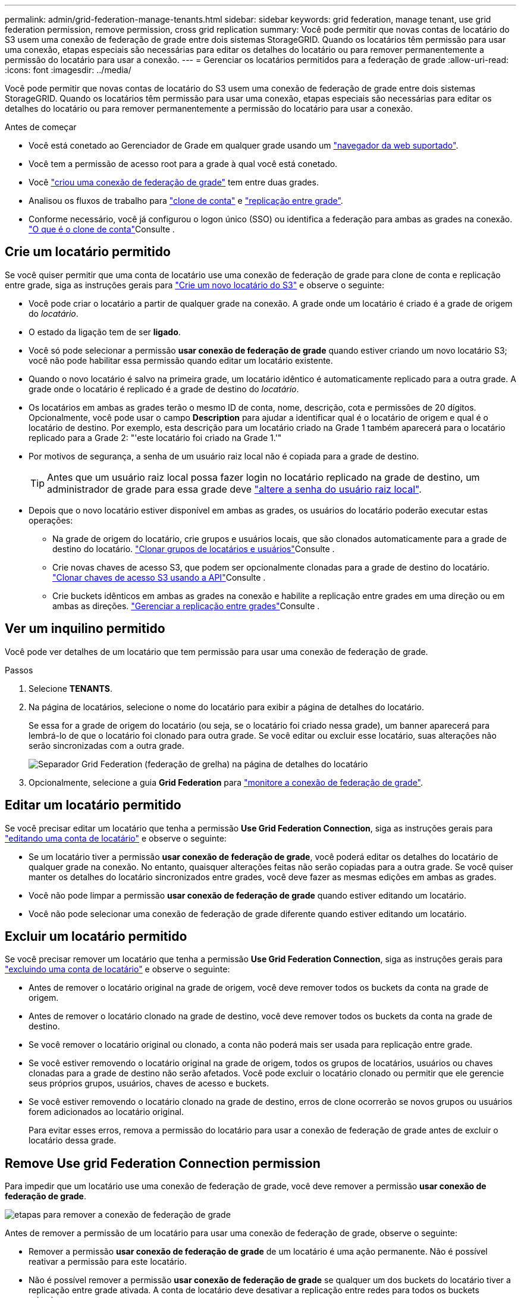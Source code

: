 ---
permalink: admin/grid-federation-manage-tenants.html 
sidebar: sidebar 
keywords: grid federation, manage tenant, use grid federation permission, remove permission, cross grid replication 
summary: Você pode permitir que novas contas de locatário do S3 usem uma conexão de federação de grade entre dois sistemas StorageGRID. Quando os locatários têm permissão para usar uma conexão, etapas especiais são necessárias para editar os detalhes do locatário ou para remover permanentemente a permissão do locatário para usar a conexão. 
---
= Gerenciar os locatários permitidos para a federação de grade
:allow-uri-read: 
:icons: font
:imagesdir: ../media/


[role="lead"]
Você pode permitir que novas contas de locatário do S3 usem uma conexão de federação de grade entre dois sistemas StorageGRID. Quando os locatários têm permissão para usar uma conexão, etapas especiais são necessárias para editar os detalhes do locatário ou para remover permanentemente a permissão do locatário para usar a conexão.

.Antes de começar
* Você está conetado ao Gerenciador de Grade em qualquer grade usando um link:../admin/web-browser-requirements.html["navegador da web suportado"].
* Você tem a permissão de acesso root para a grade à qual você está conetado.
* Você link:grid-federation-create-connection.html["criou uma conexão de federação de grade"] tem entre duas grades.
* Analisou os fluxos de trabalho para link:grid-federation-what-is-account-clone.html["clone de conta"] e link:grid-federation-what-is-cross-grid-replication.html["replicação entre grade"].
* Conforme necessário, você já configurou o logon único (SSO) ou identifica a federação para ambas as grades na conexão. link:grid-federation-what-is-account-clone.html["O que é o clone de conta"]Consulte .




== Crie um locatário permitido

Se você quiser permitir que uma conta de locatário use uma conexão de federação de grade para clone de conta e replicação entre grade, siga as instruções gerais para link:creating-tenant-account.html["Crie um novo locatário do S3"] e observe o seguinte:

* Você pode criar o locatário a partir de qualquer grade na conexão. A grade onde um locatário é criado é a grade de origem do _locatário_.
* O estado da ligação tem de ser *ligado*.
* Você só pode selecionar a permissão *usar conexão de federação de grade* quando estiver criando um novo locatário S3; você não pode habilitar essa permissão quando editar um locatário existente.
* Quando o novo locatário é salvo na primeira grade, um locatário idêntico é automaticamente replicado para a outra grade. A grade onde o locatário é replicado é a grade de destino do _locatário_.
* Os locatários em ambas as grades terão o mesmo ID de conta, nome, descrição, cota e permissões de 20 dígitos. Opcionalmente, você pode usar o campo *Description* para ajudar a identificar qual é o locatário de origem e qual é o locatário de destino. Por exemplo, esta descrição para um locatário criado na Grade 1 também aparecerá para o locatário replicado para a Grade 2: "'este locatário foi criado na Grade 1.'"
* Por motivos de segurança, a senha de um usuário raiz local não é copiada para a grade de destino.
+

TIP: Antes que um usuário raiz local possa fazer login no locatário replicado na grade de destino, um administrador de grade para essa grade deve link:changing-password-for-tenant-local-root-user.html["altere a senha do usuário raiz local"].

* Depois que o novo locatário estiver disponível em ambas as grades, os usuários do locatário poderão executar estas operações:
+
** Na grade de origem do locatário, crie grupos e usuários locais, que são clonados automaticamente para a grade de destino do locatário. link:../tenant/grid-federation-account-clone.html["Clonar grupos de locatários e usuários"]Consulte .
** Crie novas chaves de acesso S3, que podem ser opcionalmente clonadas para a grade de destino do locatário. link:../tenant/grid-federation-clone-keys-with-api.html["Clonar chaves de acesso S3 usando a API"]Consulte .
** Crie buckets idênticos em ambas as grades na conexão e habilite a replicação entre grades em uma direção ou em ambas as direções. link:../tenant/grid-federation-manage-cross-grid-replication.html["Gerenciar a replicação entre grades"]Consulte .






== Ver um inquilino permitido

Você pode ver detalhes de um locatário que tem permissão para usar uma conexão de federação de grade.

.Passos
. Selecione *TENANTS*.
. Na página de locatários, selecione o nome do locatário para exibir a página de detalhes do locatário.
+
Se essa for a grade de origem do locatário (ou seja, se o locatário foi criado nessa grade), um banner aparecerá para lembrá-lo de que o locatário foi clonado para outra grade. Se você editar ou excluir esse locatário, suas alterações não serão sincronizadas com a outra grade.

+
image::../media/grid-federation-tenant-detail.png[Separador Grid Federation (federação de grelha) na página de detalhes do locatário]

. Opcionalmente, selecione a guia *Grid Federation* para link:../monitor/grid-federation-monitor-connections.html["monitore a conexão de federação de grade"].




== Editar um locatário permitido

Se você precisar editar um locatário que tenha a permissão *Use Grid Federation Connection*, siga as instruções gerais para link:editing-tenant-account.html["editando uma conta de locatário"] e observe o seguinte:

* Se um locatário tiver a permissão *usar conexão de federação de grade*, você poderá editar os detalhes do locatário de qualquer grade na conexão. No entanto, quaisquer alterações feitas não serão copiadas para a outra grade. Se você quiser manter os detalhes do locatário sincronizados entre grades, você deve fazer as mesmas edições em ambas as grades.
* Você não pode limpar a permissão *usar conexão de federação de grade* quando estiver editando um locatário.
* Você não pode selecionar uma conexão de federação de grade diferente quando estiver editando um locatário.




== Excluir um locatário permitido

Se você precisar remover um locatário que tenha a permissão *Use Grid Federation Connection*, siga as instruções gerais para link:deleting-tenant-account.html["excluindo uma conta de locatário"] e observe o seguinte:

* Antes de remover o locatário original na grade de origem, você deve remover todos os buckets da conta na grade de origem.
* Antes de remover o locatário clonado na grade de destino, você deve remover todos os buckets da conta na grade de destino.
* Se você remover o locatário original ou clonado, a conta não poderá mais ser usada para replicação entre grade.
* Se você estiver removendo o locatário original na grade de origem, todos os grupos de locatários, usuários ou chaves clonadas para a grade de destino não serão afetados. Você pode excluir o locatário clonado ou permitir que ele gerencie seus próprios grupos, usuários, chaves de acesso e buckets.
* Se você estiver removendo o locatário clonado na grade de destino, erros de clone ocorrerão se novos grupos ou usuários forem adicionados ao locatário original.
+
Para evitar esses erros, remova a permissão do locatário para usar a conexão de federação de grade antes de excluir o locatário dessa grade.





== [[remove-grid-Federation-permission]]Remove Use grid Federation Connection permission

Para impedir que um locatário use uma conexão de federação de grade, você deve remover a permissão *usar conexão de federação de grade*.

image:../media/grid-federation-remove-permission.png["etapas para remover a conexão de federação de grade"]

Antes de remover a permissão de um locatário para usar uma conexão de federação de grade, observe o seguinte:

* Remover a permissão *usar conexão de federação de grade* de um locatário é uma ação permanente. Não é possível reativar a permissão para este locatário.
* Não é possível remover a permissão *usar conexão de federação de grade* se qualquer um dos buckets do locatário tiver a replicação entre grade ativada. A conta de locatário deve desativar a replicação entre redes para todos os buckets primeiro.
* A remoção da permissão *usar conexão de federação de grade* não exclui nenhum item que já tenha sido replicado entre grades. Por exemplo, os usuários, grupos e objetos de inquilino que existem em ambas as grades não são excluídos de qualquer grade quando a permissão do locatário é removida. Se você quiser excluir esses itens, você deve excluí-los manualmente de ambas as grades.


.Antes de começar
* Você está usando um link:../admin/web-browser-requirements.html["navegador da web suportado"].
* Você tem a permissão de acesso root para ambas as grades.




=== Desative a replicação para buckets do locatário

Como primeira etapa, desative a replicação entre grade para todos os buckets do locatário.

.Passos
. A partir de qualquer grade, entre no Gerenciador de Grade a partir do nó Admin primário.
. Selecione *CONFIGURATION* > *System* > *Grid Federation*.
. Selecione o nome da ligação para apresentar os respetivos detalhes.
. Na guia *allowed tenants* (inquilinos permitidos), determine se o locatário está usando a conexão.
. Se o inquilino estiver listado, instrua-o para link:../tenant/grid-federation-manage-cross-grid-replication.html["desative a replicação entre redes"]todos os seus buckets em ambas as grades na conexão.
+

TIP: Não é possível remover a permissão *usar conexão de federação de grade* se qualquer bucket de locatário tiver replicação entre grade ativada. O locatário deve desativar a replicação entre grade para seus buckets em ambas as grades.





=== Remover permissão para locatário

Depois que a replicação entre grades for desativada para buckets do locatário, você poderá remover a permissão do locatário para usar a conexão de federação de grade.

.Passos
. Inicie sessão no Grid Manager a partir do nó de administração principal.
. Remova a permissão da página de federação de Grade ou da página de locatários.
+
[role="tabbed-block"]
====
.Página de federação de grade
--
.. Selecione *CONFIGURATION* > *System* > *Grid Federation*.
.. Selecione o nome da ligação para apresentar a respetiva página de detalhes.
.. Na guia *allowed tenants* (inquilinos permitidos), selecione o botão de opção para o locatário.
.. Selecione *Remover permissão*.


--
.Página de inquilinos
--
.. Selecione *TENANTS*.
.. Selecione o nome do locatário para exibir a página de detalhes.
.. No separador *Grid Federation* (federação de grelha), selecione o botão de opção para a ligação.
.. Selecione *Remover permissão*.


--
====
. Reveja os avisos na caixa de diálogo de confirmação e selecione *Remover*.
+
** Se a permissão puder ser removida, você será retornado à página de detalhes e uma mensagem de sucesso será exibida. Esse locatário não pode mais usar a conexão de federação de grade.
** Se um ou mais buckets de inquilinos ainda tiverem a replicação entre grades ativada, um erro será exibido.
+
image:../media/grid-federation-remove-permission-error.png["mensagem de erro exibida se o locatário tiver cgr habilitado para um bucket"]

+
Você pode fazer um dos seguintes procedimentos:

+
*** (Recomendado.) Faça login no Gerenciador do locatário e desative a replicação para cada um dos buckets do locatário. link:../tenant/grid-federation-manage-cross-grid-replication.html["Gerenciar a replicação entre grades"]Consulte . Em seguida, repita as etapas para remover a permissão *Use Grid Connection*.
*** Remova a permissão pela força. Consulte a próxima seção.




. Vá para a outra grade e repita estas etapas para remover a permissão para o mesmo locatário na outra grade.




== [[force_remove_permission]]Remova a permissão pela força

Se necessário, você pode forçar a remoção da permissão de um locatário a usar uma conexão de federação de grade, mesmo se os buckets do locatário tiverem a replicação entre grade ativada.

Antes de remover a permissão de um inquilino por força, observe as considerações gerais<<remove-grid-federation-permission,remover a permissão>>, bem como estas considerações adicionais:

* Se você remover a permissão *usar conexão de federação de grade* por força, quaisquer objetos que estejam pendentes de replicação para a outra grade (ingeridos, mas ainda não replicados) continuarão a ser replicados. Para evitar que esses objetos em processo atinjam o intervalo de destino, você também deve remover a permissão do locatário na outra grade.
* Quaisquer objetos ingeridos no intervalo de origem depois de remover a permissão *usar conexão de federação de grade* nunca serão replicados para o intervalo de destino.


.Passos
. Inicie sessão no Grid Manager a partir do nó de administração principal.
. Selecione *CONFIGURATION* > *System* > *Grid Federation*.
. Selecione o nome da ligação para apresentar a respetiva página de detalhes.
. Na guia *allowed tenants* (inquilinos permitidos), selecione o botão de opção para o locatário.
. Selecione *Remover permissão*.
. Reveja os avisos na caixa de diálogo de confirmação e selecione *forçar a remoção*.
+
É apresentada uma mensagem de sucesso. Esse locatário não pode mais usar a conexão de federação de grade.

. Conforme necessário, vá para a outra grade e repita essas etapas para forçar a remoção da permissão para a mesma conta de locatário na outra grade. Por exemplo, você deve repetir essas etapas na outra grade para evitar que objetos em processo atinjam o intervalo de destino.

